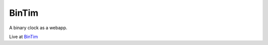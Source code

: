 ======
BinTim
======

A binary clock as a webapp.

Live at BinTim_


.. _BinTim: http://bintim.netlify.com/
